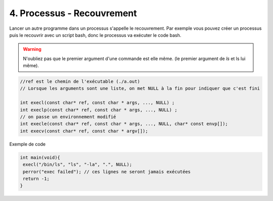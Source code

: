 ================================================================
4. Processus - Recouvrement
================================================================

Lancer un autre programme dans un processus s'appelle le recouvrement.
Par exemple vous pouvez créer un processus puis le recouvrir avec
un script bash, donc le processus va exécuter le code bash.

.. warning::

	N'oubliez pas que le premier argument d'une commande est elle même.
	(le premier argument de `ls` et ls lui même).

.. code:: c

		//ref est le chemin de l'exécutable (./a.out)
		// Lorsque les arguments sont une liste, on met NULL à la fin pour indiquer que c'est fini

		int execl(const char* ref, const char * args, ..., NULL) ;
		int execlp(const char* ref, const char * args, ..., NULL) ;
		// on passe un environnement modifié
		int execle(const char* ref, const char * args, ..., NULL, char* const envp[]);
		int execv(const char* ref, const char * argv[]);

Exemple de code

.. code:: c

		int main(void){
		 execl("/bin/ls", "ls", "-la", ".", NULL);
		 perror("exec failed"); // ces lignes ne seront jamais exécutées
		 return -1;
		}